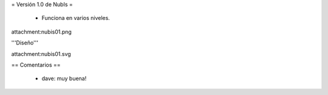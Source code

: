 = Versión 1.0 de NubIs =

 * Funciona en varios niveles.

attachment:nubis01.png

'''Diseño'''

attachment:nubis01.svg

== Comentarios ==

 * dave: muy buena!
